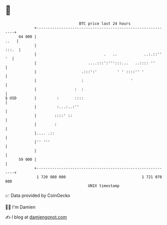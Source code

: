 * 👋

#+begin_example
                                    BTC price last 24 hours                    
                +------------------------------------------------------------+ 
         64 000 |                                                       ..   | 
                |                                                      :::.  | 
                |                              .   ..            ..:.::'' '  | 
                |                       ....:::':''':::...   ..:::: ''       | 
                |                    .:::':'         ' ' ::::'' '            | 
                |                    :                     '                 | 
                |                 :  :                                       | 
   $ USD        |         :       ::::                                       | 
                |         :...:..:''                                         | 
                |        ::::' ::                                            | 
                |        :                                                   | 
                |.... .::                                                    | 
                |'' '''                                                      | 
                |                                                            | 
         59 000 |                                                            | 
                +------------------------------------------------------------+ 
                 1 720 980 000                                  1 721 070 000  
                                        UNIX timestamp                         
#+end_example
📈 Data provided by CoinGecko

🧑‍💻 I'm Damien

✍️ I blog at [[https://www.damiengonot.com][damiengonot.com]]
